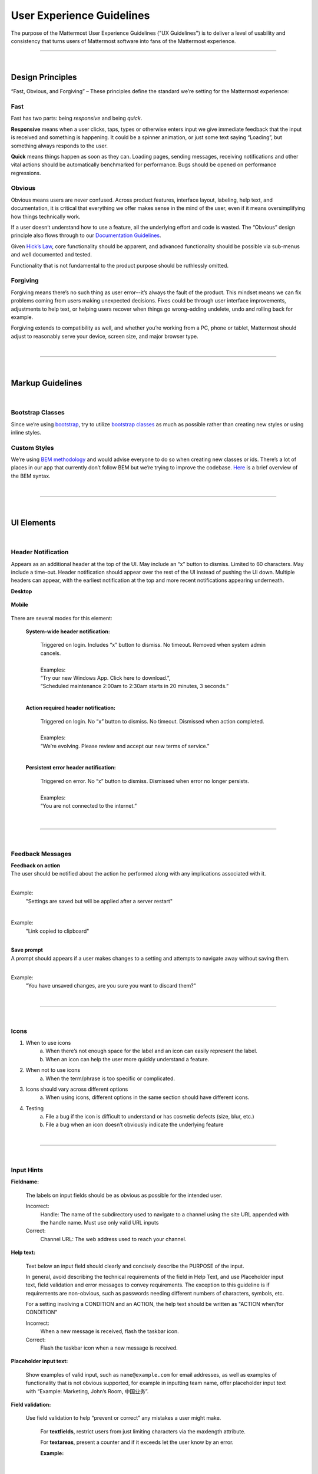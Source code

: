 User Experience Guidelines
========================

The purpose of the Mattermost User Experience Guidelines ("UX Guidelines") is to deliver a level of usability and consistency that turns users of Mattermost software into fans of the Mattermost experience.


---------------------------

|

Design Principles
************************

“Fast, Obvious, and Forgiving” – These principles define the standard we’re setting for the Mattermost experience:

Fast
-----------------------------------

Fast has two parts: being *responsive* and being *quick*.

**Responsive** means when a user clicks, taps, types or otherwise enters input we give immediate feedback that the input is received and something is happening. It could be a spinner animation, or just some text saying “Loading”, but something always responds to the user.

**Quick** means things happen as soon as they can. Loading pages, sending messages, receiving notifications and other vital actions should be automatically benchmarked for performance. Bugs should be opened on performance regressions.

Obvious
-----------------------------------

Obvious means users are never confused. Across product features, interface layout, labeling, help text, and documentation, it is critical that everything we offer makes sense in the mind of the user, even if it means oversimplifying how things technically work.

If a user doesn’t understand how to use a feature, all the underlying effort and code is wasted. The “Obvious” design principle also flows through to our `Documentation Guidelines <http://www.mattermost.org/documentation-guidelines/>`_.

Given `Hick’s Law <https://en.wikipedia.org/wiki/Hick%27s_law>`_, core functionality should be apparent, and advanced functionality should be possible via sub-menus and well documented and tested.

Functionality that is not fundamental to the product purpose should be ruthlessly omitted.

Forgiving
-----------------------------------

Forgiving means there’s no such thing as user error–-it’s always the fault of the product. This mindset means we can fix problems coming from users making unexpected decisions. Fixes could be through user interface improvements, adjustments to help text, or helping users recover when things go wrong–adding undelete, undo and rolling back for example.

Forgiving extends to compatibility as well, and whether you’re working from a PC, phone or tablet, Mattermost should adjust to reasonably serve your device, screen size, and major browser type.

|
---------------------------

|

Markup Guidelines
************************

|
Bootstrap Classes
-----------------------------------

Since we’re using `bootstrap <http://getbootstrap.com/>`_, try to utilize `bootstrap classes <http://getbootstrap.com/css/>`_ as much as possible rather than creating new styles or using inline styles.

Custom Styles
-----------------------------------

We’re using `BEM methodology <https://en.bem.info/method/>`_  and would advise everyone to do so when creating new classes or ids. There’s a lot of places in our app that currently don’t follow BEM but we’re trying to improve the codebase. `Here <http://csswizardry.com/2013/01/mindbemding-getting-your-head-round-bem-syntax/>`_ is a brief overview of the BEM syntax.


|
---------------------------

|

UI Elements
************************

|
Header Notification
---------------------------

Appears as an additional header at the top of the UI. May include an “x” button to dismiss. Limited to 60 characters. May include a time-out. Header notification should appear over the rest of the UI instead of pushing the UI down. Multiple headers can appear, with the earliest notification at the top and more recent notifications appearing underneath.

**Desktop**

    ..  image:: ../images/header1.png
        :alt: Header Notification Desktop

**Mobile**

    ..  image:: ../images/header2.png
        :alt: Header Notification Mobile

There are several modes for this element:

    **System-wide header notification:**

        | Triggered on login. Includes “x” button to dismiss. No timeout. Removed when system admin cancels.
        |
        | Examples:
        | “Try our new Windows App. Click here to download.”,
        | “Scheduled maintenance 2:00am to 2:30am starts in 20 minutes, 3 seconds.”

        |

    **Action required header notification:**

        | Triggered on login. No “x” button to dismiss. No timeout. Dismissed when action completed.
        |
        | Examples:
        | “We’re evolving. Please review and accept our new terms of service.”

        |

    **Persistent error header notification:**

        | Triggered on error. No “x” button to dismiss. Dismissed when error no longer persists.
        |
        | Examples:
        | “You are not connected to the internet.”

|
---------------------------

|
Feedback Messages
---------------------------


| **Feedback on action**
| The user should be notified about the action he performed along with any implications associated with it.
|

Example:
    "Settings are saved but will be applied after a server restart"

    ..  image:: ../images/confirm2.jpg
        :alt: Settings saved

|
Example:
    "Link copied to clipboard"

    ..  image:: ../images/confirm1.jpg
        :alt: Confirmation message


|
| **Save prompt**
| A prompt should appears if a user makes changes to a setting and attempts to navigate away without saving them.
|

Example:
    "You have unsaved changes, are you sure you want to discard them?"

    ..  image:: ../images/save1.png
        :alt: Save prompt



|
---------------------------

|
Icons
---------------------------

1. When to use icons
    a. When there’s not enough space for the label and an icon can easily represent the label.
    b. When an icon can help the user more quickly understand a feature.

2. When not to use icons
    a. When the term/phrase is too specific or complicated.

3. Icons should vary across different options
    a. When using icons, different options in the same section should have different icons.

4. Testing
    a. File a bug if the icon is difficult to understand or has cosmetic defects (size, blur, etc.)
    b. File a bug when an icon doesn’t obviously indicate the underlying feature

|
---------------------------

|
Input Hints
---------------------------

**Fieldname:**

    The labels on input fields should be as obvious as possible for the intended user.

    Incorrect:
        Handle: The name of the subdirectory used to navigate to a channel using the site URL appended with the handle name. Must use only valid URL inputs

    Correct:
        Channel URL: The web address used to reach your channel.




**Help text:**

    Text below an input field should clearly and concisely describe the PURPOSE of the input.

    In general, avoid describing the technical requirements of the field in Help Text, and use Placeholder input text, field validation and error messages to convey requirements. The exception to this guideline is if requirements are non-obvious, such as passwords needing different numbers of characters, symbols, etc.

    For a setting involving a CONDITION and an ACTION, the help text should be written as "ACTION when/for CONDITION"

    Incorrect:
        When a new message is received, flash the taskbar icon.

    Correct:
        Flash the taskbar icon when a new message is received.

**Placeholder input text:**

    Show examples of valid input, such as ``name@example.com`` for email addresses, as well as examples of functionality that is not obvious supported, for example in inputting team name, offer placeholder input text with “Example: Marketing, John’s Room, 中国业务”.


**Field validation:**

    Use field validation to help “prevent or correct” any mistakes a user might make.

        For **textfields**, restrict users from just limiting characters via the maxlength attribute.

        For **textareas**, present a counter and if it exceeds let the user know by an error.

        **Example:**

            ..  image:: ../images/valid1.png
                :alt: Character count
                :width: 500 px

            |

            ..  image:: ../images/valid2.png
                :alt: Character count
                :width: 500 px

            |

        Example 2: If a user enters invalid uppercase letters and spaces for a URL, show an error message and also offer a correction, substituting dashes for spaces and lower case letters for uppercase letters, so the user can resubmit immediately with valid input.

**Error messages:**

    Error messages should appear immediately below input fields and offer clear and concise information about why an input cannot be accepted.

    Error messages should aesthetically appear helpful, and not punishing.

    Error messages do not need to explain every error in a bad input, just clearly explain one error, and allow for that to be corrected before displaying next error, example: If an input is both short and contains invalid characters, show just the message about input being too short FIRST, and if the field isn’t valid on the second attempt, show the invalid character error message.

|
---------------------------

|
Input Fields
---------------------------

Users should enter information into fields without much thinking.

| ENTER button on last input field should trigger default dialog button.
| When last input field in a series has focus and user hits ENTER it should trigger the default button in the dialog.
|
Example:
    Having focus on last input field in dialog (“Miller”) and hitting ENTER triggers default dialog button (“Send Invitations”)

    ..  image:: ../images/inputField1.png
        :alt: Input Field Enter
        :width: 500 px

|

We should use radio buttons/checkboxes for input options rather than custom bootstrap on/off switches.

Example:
    Having radio buttons for input options.

    ..  image:: ../images/inputField2.png
        :alt: Radio Buttons
        :width: 500 px

|
---------------------------

|
Button Placement
---------------------------

| **Dialog BOTTOM RIGHT BUTTONS should be either “Close”, or “Cancel” and [ACTION_BUTTON].**
| If there’s one button on the bottom right, it should be “Close”, if there are two, the one on the left should be “Cancel” and the one on the right should be an [ACTION_BUTTON], like “Save” or “Send Invitations”.
|
**Example:**

    Correct:
        Single button at the bottom right should be “Close”.

        ..  image:: ../images/buttonPlacement1.png
            :alt: Button Placement 1
            :width: 500 px

    |

    Correct:
        When there are two buttons on bottom right, left button should be “Cancel” and the button on the right should be the [ACTION_BUTTON], in this case “Send Invitations”.

        ..  image:: ../images/buttonPlacement2.png
            :alt: Button Placement 2
            :width: 500 px

    |

    Incorrect:
        When there are two buttons at the bottom right, left button should not be “Close”, as it’s not clear if closing will or won’t execute the [ACTION_BUTTON].

        ..  image:: ../images/buttonPlacement3.png
            :alt: Button Placement 3
            :width: 500 px

|
---------------------------

|
Number of Choices
---------------------------

To simplify decisions, when practical, limit the number of choices to 3 or 4, and add separators or headings between logical groups. See `Hick’s Law <https://en.wikipedia.org/wiki/Hick%27s_law>`_ for background on why this helps.

Example:

    Incorrect:
        No clear separation between distinct options.

        ..  image:: ../images/choices1.png
            :alt: No separation
            :width: 500 px

    |

    Correct:
        A clear separation between distinct options.

        ..  image:: ../images/choices2.png
            :alt: Clear separation
            :width: 500 px

|
---------------------------

|
Alignment of Elements
---------------------------

| **Elements should feature margins horizontally and vertically, evenly spaced.**
| Create space between elements, such as buttons, text, line separators, headers and backgrounds, by leaving even space around them (either equal space or at most 1 pixel difference).
|
**Example:**

    Button positioned in the middle of the header.

    ..  image:: ../images/align1.jpg
        :alt: Button positioning
        :width: 500 px

    |

    Error message does not extend beyond the horizontal line separator.

    ..  image:: ../images/align2.png
        :alt: Confined messages with respect to width
        :width: 500 px

|

**Horizontally align multi-line elements along a vertical line.**

**Example:**

    Roles right justified with respect to the text and irrespective of the icon.

    ..  image:: ../images/align3.jpg
        :alt: Vertically justified
        :width: 500 px


|

| **Instructions should be sentences, one-line links should be fragments.**
| Instructions, such as “A password reset link has been sent to ``you@email.com`` for your account. Please check your inbox.”, should be displayed as sentences ending in periods. One-line links, such as “Find it here”, should not end in periods or commas, but question marks are okay.
|
**Example:**

    Incorrect:
        Instruction “Please check your inbox”, didn't end with a period.

        ..  image:: ../images/align4.png
            :alt: Period Missing
            :width: 300 px


    |

    Correct:
        Instruction “Please check your inbox”, ended with a period.

        ..  image:: ../images/align5.jpg
            :alt: Period added
            :width: 300 px

|
---------------------------

|
Reduce Obvious Steps
---------------------------

If what the users need to perform is obvious, we should make concious decisions and reduce some of the steps involved in that process.

**Examples:**

    Clicking on the search icon on mobile should focus the search bar when it slides in.

    ..  image:: ../images/reduce1.png
        :alt: Search mobile

    |

    Clicking on the reply icon should move the focus to the comment box in the RHS.

    ..  image:: ../images/reduce2.png
        :alt: Reply icon

    |

    Switching channels should move the focus to the post box in the center channel.

    ..  image:: ../images/reduce3.png
        :alt: Switching channels


|
---------------------------

|
Input Behaviours
---------------------------

All inputs such as textareas should behave consistently, if the default behaviour is to perform an action on "Enter", then all inputs for eg: The center channel post input, the comment thread textarea, the edit header modals etc should be consistent with that behaviour and perform an action on "Enter".

**Examples:**

    If pressing "Enter" posts a message in the center channel post input.

    ..  image:: ../images/inputBehaviour1.png
        :alt: Center channel post area

    |

    Then pressing "Enter" in the comment thread textarea should also post a comment.

    ..  image:: ../images/inputBehaviour2.png
        :alt: Comment thread textarea

    |

    And other textareas or inputs should also perform their primary action when "Enter" is pressed, here's an example of the "Edit Header" modal.

    ..  image:: ../images/inputBehaviour3.png
        :alt: Edit header modal
        :width: 500 px

|
---------------------------

|
Menu items
---------------------------

Items in a menu should be grouped together based on the category they belong to. Items per category however should not exceed 5 for the app and 7 for system console.

**Example:**

    ..  image:: ../images/group.png
        :alt: Center channel post area

|
---------------------------

|
Testing Checklist
---------------------------

In addition to above guidelines, the below provides a concrete checklist of mistakes to watch for when reviewing proposed product changes.

User Experience Checklist
------------------------------

**1\) Is the WHITESPACE next to icons SUFFICIENTLY SPACED?**

Example of not enough space next to FLAG icon on RIGHT:

..  image:: https://cloud.githubusercontent.com/assets/177788/17340912/1599a0aa-58a7-11e6-94e3-1e2a0895c40f.png

**2\) Is the WHITESPACE next to icons EVENLY SPACED?**

Example of uneven icon spacing:

..  image:: https://cloud.githubusercontent.com/assets/177788/17340912/1599a0aa-58a7-11e6-94e3-1e2a0895c40f.png

**3\) Are there visual GAPS?**

Example of gaps in a visual design:

..  image:: https://cloud.githubusercontent.com/assets/177788/17340886/f3f4c9de-58a6-11e6-8331-550b319b1483.png

**4\) Read all help text OUT LOUD--is it helpful to a new user?**

Example of help text that doesn't communicate enough information to a user (no information included on how to use flagged posts):

..  image:: https://cloud.githubusercontent.com/assets/177788/17341029/956c749c-58a7-11e6-8c7c-055606027406.png


|
|
|
